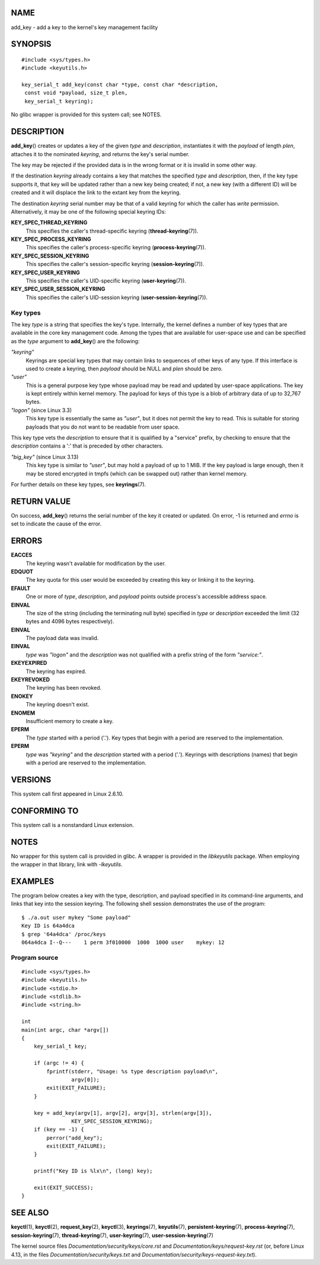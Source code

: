 NAME
====

add_key - add a key to the kernel's key management facility

SYNOPSIS
========

::

   #include <sys/types.h>
   #include <keyutils.h>

   key_serial_t add_key(const char *type, const char *description,
    const void *payload, size_t plen,
    key_serial_t keyring);

No glibc wrapper is provided for this system call; see NOTES.

DESCRIPTION
===========

**add_key**\ () creates or updates a key of the given *type* and
*description*, instantiates it with the *payload* of length *plen*,
attaches it to the nominated *keyring*, and returns the key's serial
number.

The key may be rejected if the provided data is in the wrong format or
it is invalid in some other way.

If the destination *keyring* already contains a key that matches the
specified *type* and *description*, then, if the key type supports it,
that key will be updated rather than a new key being created; if not, a
new key (with a different ID) will be created and it will displace the
link to the extant key from the keyring.

The destination *keyring* serial number may be that of a valid keyring
for which the caller has *write* permission. Alternatively, it may be
one of the following special keyring IDs:

**KEY_SPEC_THREAD_KEYRING**
   This specifies the caller's thread-specific keyring
   (**thread-keyring**\ (7)).

**KEY_SPEC_PROCESS_KEYRING**
   This specifies the caller's process-specific keyring
   (**process-keyring**\ (7)).

**KEY_SPEC_SESSION_KEYRING**
   This specifies the caller's session-specific keyring
   (**session-keyring**\ (7)).

**KEY_SPEC_USER_KEYRING**
   This specifies the caller's UID-specific keyring
   (**user-keyring**\ (7)).

**KEY_SPEC_USER_SESSION_KEYRING**
   This specifies the caller's UID-session keyring
   (**user-session-keyring**\ (7)).

Key types
---------

The key *type* is a string that specifies the key's type. Internally,
the kernel defines a number of key types that are available in the core
key management code. Among the types that are available for user-space
use and can be specified as the *type* argument to **add_key**\ () are
the following:

*"keyring"*
   Keyrings are special key types that may contain links to sequences of
   other keys of any type. If this interface is used to create a
   keyring, then *payload* should be NULL and *plen* should be zero.

*"user"*
   This is a general purpose key type whose payload may be read and
   updated by user-space applications. The key is kept entirely within
   kernel memory. The payload for keys of this type is a blob of
   arbitrary data of up to 32,767 bytes.

*"logon"* (since Linux 3.3)
   This key type is essentially the same as *"user"*, but it does not
   permit the key to read. This is suitable for storing payloads that
   you do not want to be readable from user space.

This key type vets the *description* to ensure that it is qualified by a
"service" prefix, by checking to ensure that the *description* contains
a ':' that is preceded by other characters.

*"big_key"* (since Linux 3.13)
   This key type is similar to *"user"*, but may hold a payload of up to
   1 MiB. If the key payload is large enough, then it may be stored
   encrypted in tmpfs (which can be swapped out) rather than kernel
   memory.

For further details on these key types, see **keyrings**\ (7).

RETURN VALUE
============

On success, **add_key**\ () returns the serial number of the key it
created or updated. On error, -1 is returned and *errno* is set to
indicate the cause of the error.

ERRORS
======

**EACCES**
   The keyring wasn't available for modification by the user.

**EDQUOT**
   The key quota for this user would be exceeded by creating this key or
   linking it to the keyring.

**EFAULT**
   One or more of *type*, *description*, and *payload* points outside
   process's accessible address space.

**EINVAL**
   The size of the string (including the terminating null byte)
   specified in *type* or *description* exceeded the limit (32 bytes and
   4096 bytes respectively).

**EINVAL**
   The payload data was invalid.

**EINVAL**
   *type* was *"logon"* and the *description* was not qualified with a
   prefix string of the form *"service:"*.

**EKEYEXPIRED**
   The keyring has expired.

**EKEYREVOKED**
   The keyring has been revoked.

**ENOKEY**
   The keyring doesn't exist.

**ENOMEM**
   Insufficient memory to create a key.

**EPERM**
   The *type* started with a period ('.'). Key types that begin with a
   period are reserved to the implementation.

**EPERM**
   *type* was *"keyring"* and the *description* started with a period
   ('.'). Keyrings with descriptions (names) that begin with a period
   are reserved to the implementation.

VERSIONS
========

This system call first appeared in Linux 2.6.10.

CONFORMING TO
=============

This system call is a nonstandard Linux extension.

NOTES
=====

No wrapper for this system call is provided in glibc. A wrapper is
provided in the *libkeyutils* package. When employing the wrapper in
that library, link with *-lkeyutils*.

EXAMPLES
========

The program below creates a key with the type, description, and payload
specified in its command-line arguments, and links that key into the
session keyring. The following shell session demonstrates the use of the
program:

::

   $ ./a.out user mykey "Some payload"
   Key ID is 64a4dca
   $ grep '64a4dca' /proc/keys
   064a4dca I--Q---    1 perm 3f010000  1000  1000 user    mykey: 12

Program source
--------------

::

   #include <sys/types.h>
   #include <keyutils.h>
   #include <stdio.h>
   #include <stdlib.h>
   #include <string.h>

   int
   main(int argc, char *argv[])
   {
       key_serial_t key;

       if (argc != 4) {
           fprintf(stderr, "Usage: %s type description payload\n",
                   argv[0]);
           exit(EXIT_FAILURE);
       }

       key = add_key(argv[1], argv[2], argv[3], strlen(argv[3]),
                   KEY_SPEC_SESSION_KEYRING);
       if (key == -1) {
           perror("add_key");
           exit(EXIT_FAILURE);
       }

       printf("Key ID is %lx\n", (long) key);

       exit(EXIT_SUCCESS);
   }

SEE ALSO
========

**keyctl**\ (1), **keyctl**\ (2), **request_key**\ (2), **keyctl**\ (3),
**keyrings**\ (7), **keyutils**\ (7), **persistent-keyring**\ (7),
**process-keyring**\ (7), **session-keyring**\ (7),
**thread-keyring**\ (7), **user-keyring**\ (7),
**user-session-keyring**\ (7)

The kernel source files *Documentation/security/keys/core.rst* and
*Documentation/keys/request-key.rst* (or, before Linux 4.13, in the
files *Documentation/security/keys.txt* and
*Documentation/security/keys-request-key.txt*).

